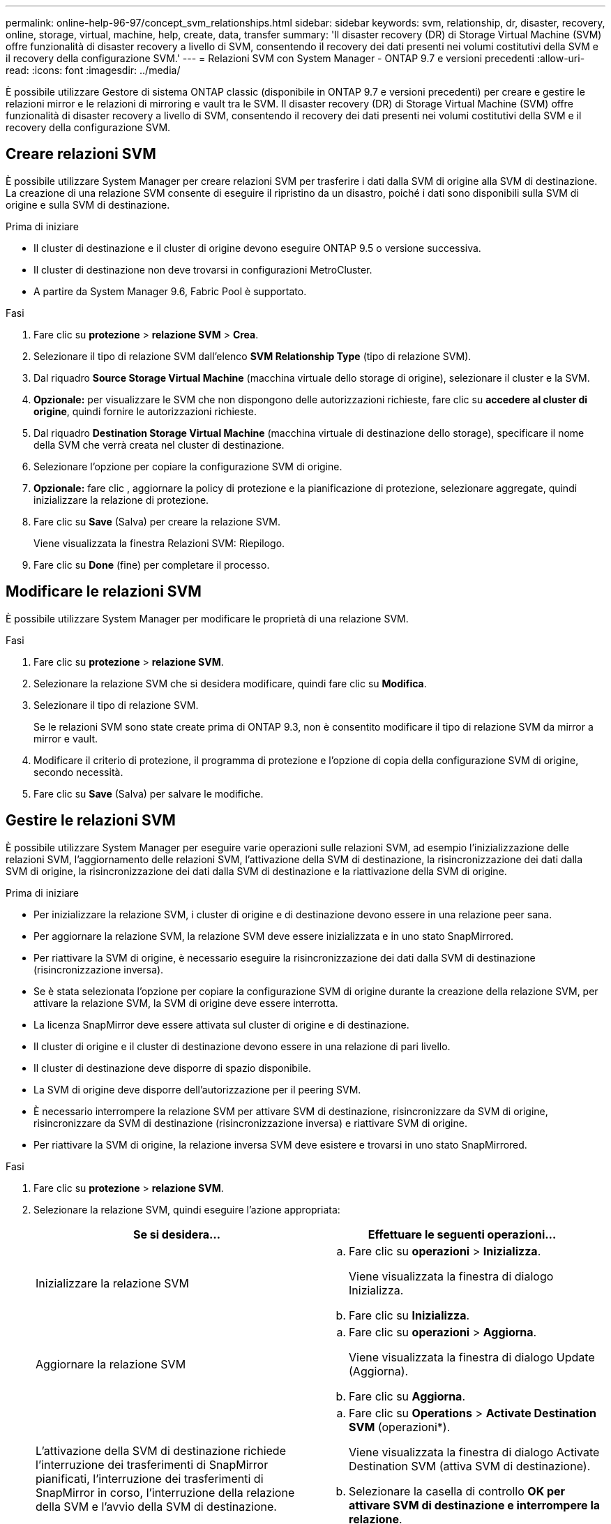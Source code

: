 ---
permalink: online-help-96-97/concept_svm_relationships.html 
sidebar: sidebar 
keywords: svm, relationship, dr, disaster, recovery, online, storage, virtual, machine, help, create, data, transfer 
summary: 'Il disaster recovery (DR) di Storage Virtual Machine (SVM) offre funzionalità di disaster recovery a livello di SVM, consentendo il recovery dei dati presenti nei volumi costitutivi della SVM e il recovery della configurazione SVM.' 
---
= Relazioni SVM con System Manager - ONTAP 9.7 e versioni precedenti
:allow-uri-read: 
:icons: font
:imagesdir: ../media/


[role="lead"]
È possibile utilizzare Gestore di sistema ONTAP classic (disponibile in ONTAP 9.7 e versioni precedenti) per creare e gestire le relazioni mirror e le relazioni di mirroring e vault tra le SVM. Il disaster recovery (DR) di Storage Virtual Machine (SVM) offre funzionalità di disaster recovery a livello di SVM, consentendo il recovery dei dati presenti nei volumi costitutivi della SVM e il recovery della configurazione SVM.



== Creare relazioni SVM

È possibile utilizzare System Manager per creare relazioni SVM per trasferire i dati dalla SVM di origine alla SVM di destinazione. La creazione di una relazione SVM consente di eseguire il ripristino da un disastro, poiché i dati sono disponibili sulla SVM di origine e sulla SVM di destinazione.

.Prima di iniziare
* Il cluster di destinazione e il cluster di origine devono eseguire ONTAP 9.5 o versione successiva.
* Il cluster di destinazione non deve trovarsi in configurazioni MetroCluster.
* A partire da System Manager 9.6, Fabric Pool è supportato.


.Fasi
. Fare clic su *protezione* > *relazione SVM* > *Crea*.
. Selezionare il tipo di relazione SVM dall'elenco *SVM Relationship Type* (tipo di relazione SVM).
. Dal riquadro *Source Storage Virtual Machine* (macchina virtuale dello storage di origine), selezionare il cluster e la SVM.
. *Opzionale:* per visualizzare le SVM che non dispongono delle autorizzazioni richieste, fare clic su *accedere al cluster di origine*, quindi fornire le autorizzazioni richieste.
. Dal riquadro *Destination Storage Virtual Machine* (macchina virtuale di destinazione dello storage), specificare il nome della SVM che verrà creata nel cluster di destinazione.
. Selezionare l'opzione per copiare la configurazione SVM di origine.
. *Opzionale:* fare clic *image:../media/nas_bridge_202_icon_settings_olh_96_97.gif[""]*, aggiornare la policy di protezione e la pianificazione di protezione, selezionare aggregate, quindi inizializzare la relazione di protezione.
. Fare clic su *Save* (Salva) per creare la relazione SVM.
+
Viene visualizzata la finestra Relazioni SVM: Riepilogo.

. Fare clic su *Done* (fine) per completare il processo.




== Modificare le relazioni SVM

È possibile utilizzare System Manager per modificare le proprietà di una relazione SVM.

.Fasi
. Fare clic su *protezione* > *relazione SVM*.
. Selezionare la relazione SVM che si desidera modificare, quindi fare clic su *Modifica*.
. Selezionare il tipo di relazione SVM.
+
Se le relazioni SVM sono state create prima di ONTAP 9.3, non è consentito modificare il tipo di relazione SVM da mirror a mirror e vault.

. Modificare il criterio di protezione, il programma di protezione e l'opzione di copia della configurazione SVM di origine, secondo necessità.
. Fare clic su *Save* (Salva) per salvare le modifiche.




== Gestire le relazioni SVM

È possibile utilizzare System Manager per eseguire varie operazioni sulle relazioni SVM, ad esempio l'inizializzazione delle relazioni SVM, l'aggiornamento delle relazioni SVM, l'attivazione della SVM di destinazione, la risincronizzazione dei dati dalla SVM di origine, la risincronizzazione dei dati dalla SVM di destinazione e la riattivazione della SVM di origine.

.Prima di iniziare
* Per inizializzare la relazione SVM, i cluster di origine e di destinazione devono essere in una relazione peer sana.
* Per aggiornare la relazione SVM, la relazione SVM deve essere inizializzata e in uno stato SnapMirrored.
* Per riattivare la SVM di origine, è necessario eseguire la risincronizzazione dei dati dalla SVM di destinazione (risincronizzazione inversa).
* Se è stata selezionata l'opzione per copiare la configurazione SVM di origine durante la creazione della relazione SVM, per attivare la relazione SVM, la SVM di origine deve essere interrotta.
* La licenza SnapMirror deve essere attivata sul cluster di origine e di destinazione.
* Il cluster di origine e il cluster di destinazione devono essere in una relazione di pari livello.
* Il cluster di destinazione deve disporre di spazio disponibile.
* La SVM di origine deve disporre dell'autorizzazione per il peering SVM.
* È necessario interrompere la relazione SVM per attivare SVM di destinazione, risincronizzare da SVM di origine, risincronizzare da SVM di destinazione (risincronizzazione inversa) e riattivare SVM di origine.
* Per riattivare la SVM di origine, la relazione inversa SVM deve esistere e trovarsi in uno stato SnapMirrored.


.Fasi
. Fare clic su *protezione* > *relazione SVM*.
. Selezionare la relazione SVM, quindi eseguire l'azione appropriata:
+
|===
| Se si desidera... | Effettuare le seguenti operazioni... 


 a| 
Inizializzare la relazione SVM
 a| 
.. Fare clic su *operazioni* > *Inizializza*.
+
Viene visualizzata la finestra di dialogo Inizializza.

.. Fare clic su *Inizializza*.




 a| 
Aggiornare la relazione SVM
 a| 
.. Fare clic su *operazioni* > *Aggiorna*.
+
Viene visualizzata la finestra di dialogo Update (Aggiorna).

.. Fare clic su *Aggiorna*.




 a| 
L'attivazione della SVM di destinazione richiede l'interruzione dei trasferimenti di SnapMirror pianificati, l'interruzione dei trasferimenti di SnapMirror in corso, l'interruzione della relazione della SVM e l'avvio della SVM di destinazione.
 a| 
.. Fare clic su *Operations* > *Activate Destination SVM* (operazioni*).
+
Viene visualizzata la finestra di dialogo Activate Destination SVM (attiva SVM di destinazione).

.. Selezionare la casella di controllo *OK per attivare SVM di destinazione e interrompere la relazione*.
.. Fare clic su *Activate* (attiva).




 a| 
Risincronizzazione dei dati dalla SVM di origine. L'operazione di risincronizzazione esegue un rebaseline della configurazione SVM. È possibile risincronizzare dalla SVM di origine per ristabilire una relazione interrotta tra le due SVM. Una volta completata la risincronizzazione, la SVM di destinazione contiene le stesse informazioni della SVM di origine e viene pianificata per ulteriori aggiornamenti.
 a| 
.. Fare clic su *Operations* > *Resync from Source SVM*.
+
Viene visualizzata la finestra di dialogo Risincronizza da SVM di origine.

.. Selezionare la casella di controllo *OK per eliminare i dati più recenti nella SVM di destinazione*.
.. Fare clic su *Resync*.




 a| 
Risincronizzazione dei dati dalla SVM di destinazione (Reverse Resync). È possibile risincronizzare la SVM di destinazione per creare un nuovo rapporto tra le due SVM. Durante questa operazione, la SVM di destinazione continua a servire i dati con la SVM di origine che esegue il backup della configurazione e dei dati della SVM di destinazione.
 a| 
.. Fare clic su *Operations* > *Resync from Destination SVM (Reverse resync)* (operazioni* > risync da SVM di destinazione (risync inverso
+
Viene visualizzata la finestra di dialogo Risincronizza da SVM di destinazione (Risincronizzazione inversa).

.. Se la SVM ha relazioni multiple, selezionare la casella di controllo *questa SVM ha relazioni multiple, OK per rilasciare ad altre relazioni*.
.. Selezionare la casella di controllo *OK per eliminare i nuovi dati nella SVM di origine*.
.. Fare clic su *Reverse Resync* (risincronizzazione inversa




 a| 
Riattivare la SVM di origine: La riattivazione della SVM di origine comporta la protezione e la ricreazione delle relazioni SVM tra la SVM di origine e di destinazione. Se è stata selezionata l'opzione per copiare la configurazione SVM di origine durante la creazione della relazione SVM, la SVM di destinazione interrompe l'elaborazione dei dati.
 a| 
.. Fare clic su *operazioni* > *Riattiva SVM di origine*.
+
Viene visualizzata la finestra di dialogo Riattiva SVM di origine.

.. Fare clic su *Initiate Reactivation* (Avvia riattivazione) per avviare la riattivazione nella SVM di destinazione.
.. Fare clic su *fine*.


|===




== Finestra delle relazioni SVM

È possibile utilizzare la finestra delle relazioni SVM per creare e gestire le relazioni di mirroring e le relazioni di mirroring e vault tra le SVM.



=== Pulsanti di comando

* *Crea*
+
Apre la pagina Disaster Recovery di SVM, che può essere utilizzata per creare una relazione mirror o una relazione mirror e vault da un volume di destinazione.

* *Modifica*
+
Consente di modificare la pianificazione e la policy di una relazione.

+
Per la relazione di mirror e vault o la relazione di mirror flessibile dalla versione, è possibile modificare il tipo di relazione modificando il tipo di policy.

* *Elimina*
+
Consente di eliminare una relazione.

* *Operazioni*
+
Fornisce le seguenti opzioni:

+
** *Inizializza*
+
Consente di inizializzare la relazione SVM per eseguire un trasferimento di riferimento dalla SVM di origine alla SVM di destinazione.

** *Aggiorna*
+
Consente di aggiornare i dati dalla SVM di origine alla SVM di destinazione.

** *Attivare SVM di destinazione*
+
Consente di attivare la SVM di destinazione.

** *Risincronizzazione da SVM di origine*
+
Consente di avviare la risincronizzazione di una relazione interrotta.

** *Risincronizzazione da SVM di destinazione (risincronizzazione inversa)*
+
Consente di risincronizzare la relazione tra la SVM di destinazione e la SVM di origine.

** *Riattiva SVM di origine*
+
Consente di riattivare la SVM di origine.



* *Aggiorna*
+
Aggiorna le informazioni nella finestra.





=== Elenco delle relazioni SVM

* *Source Storage Virtual Machine*
+
Visualizza la SVM che contiene il volume da cui i dati vengono mirrorati e archiviati in una relazione.

* *Destination Storage Virtual Machine*
+
Visualizza la SVM che contiene il volume in cui i dati vengono mirrorati e archiviati in una relazione.

* *È in buona salute*
+
Visualizza se la relazione è sana o meno.

* *Stato di relazione*
+
Visualizza lo stato della relazione, ad esempio SnapMirrored, Uninitialized o Broken Off.

* *Stato trasferimento*
+
Visualizza lo stato della relazione.

* *Tipo di relazione*
+
Visualizza il tipo di relazione, ad esempio mirror o mirror e vault.

* *Tempo di ritardo*
+
Il tempo di ritardo è la differenza tra l'ora corrente e la data e l'ora dell'ultima copia Snapshot che è stata trasferita correttamente al sistema di destinazione. Il tempo di ritardo sarà sempre almeno pari alla durata dell'ultimo trasferimento riuscito, a meno che i clock sui sistemi di origine e di destinazione non siano sincronizzati. La differenza di fuso orario viene calcolata automaticamente nel tempo di ritardo.

* *Nome policy*
+
Visualizza il nome del criterio assegnato alla relazione.

* *Tipo di policy*
+
Visualizza il tipo di policy assegnato alla relazione. Il tipo di policy può essere StrictSync, Sync, Asynchronous Mirror, Asynchronous Vault o Asynchronous Mirror Vault.





=== Area dei dettagli

* Scheda *Dettagli*
+
Visualizza informazioni generali sulla relazione selezionata, come il cluster di origine e il cluster di destinazione, la relazione di protezione associata alla SVM, la velocità di trasferimento dei dati, lo stato della relazione, i dettagli sul rapporto di compressione di rete, lo stato del trasferimento dei dati, il tipo di trasferimento dei dati corrente, il tipo di ultimo trasferimento dei dati, Ultima copia Snapshot, data e ora dell'ultima copia Snapshot, stato della conservazione dell'identità e numero di volumi protetti.

* *Scheda Policy Details (Dettagli policy)*
+
Visualizza i dettagli relativi al criterio assegnato alla relazione di protezione selezionata.


